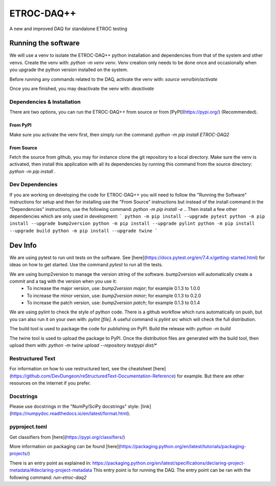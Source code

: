 """""""""""
ETROC-DAQ++
"""""""""""

A new and improved DAQ for standalone ETROC testing

====================
Running the software
====================
We will use a venv to isolate the ETROC-DAQ++ python installation and dependencies from that of the system and other venvs. Create the venv with: `python -m venv venv`. Venv creation only needs to be done once and occasionally when you upgrade the python version installed on the system.

Before running any commands related to the DAQ, activate the venv with: `source venv/bin/activate`

Once you are finished, you may deactivate the venv with: `deactivate`

---------------------------
Dependencies & Installation
---------------------------
There are two options, you can run the ETROC-DAQ++ from source or from [PyPI](https://pypi.org/) (Recommended).

From PyPI
---------
Make sure you activate the venv first, then simply run the command: `python -m pip install ETROC-DAQ2`

From Source
-----------
Fetch the source from github, you may for instance clone the git repository to a local directory.
Make sure the venv is activated, then install this application with all its dependencies by running this command from the source directory: `python -m pip install .`

----------------
Dev Dependencies
----------------
If you are working on developing the code for ETROC-DAQ++ you will need to follow the "Running the Software" instructions for setup and then for installing use the "From Source" instructions but instead of the install command in the "Dependencies" instructions, use the following command: `python -m pip install -e .`.
Then install a few other dependencies which are only used in development:
```
python -m pip install --upgrade pytest
python -m pip install --upgrade bump2version
python -m pip install --upgrade pylint
python -m pip install --upgrade build
python -m pip install --upgrade twine
```

========
Dev Info
========
We are using pytest to run unit tests on the software. See [here](https://docs.pytest.org/en/7.4.x/getting-started.html) for ideas on how to get started. Use the command `pytest` to run all the tests.

We are using bump2version to manage the version string of the software. bump2version will automatically create a commit and a tag with the version when you use it:
  * To increase the major version, use: `bump2version major`; for example 0.1.3 to 1.0.0
  * To increase the minor version, use: `bump2version minor`; for example 0.1.3 to 0.2.0
  * To increase the patch version, use: `bump2version patch`; for example 0.1.3 to 0.1.4

We are using pylint to check the style of python code. There is a github workflow which runs automatically on push, but you can also run it on your own with: `pylint [file]`. A useful command is `pylint src` which will check the full distribution.

The build tool is used to package the code for publishing on PyPI. Build the release with: `python -m build`

The twine tool is used to upload the package to PyPI. Once the distribution files are generated with the build tool, then upload them with: `python -m twine upload --repository testpypi dist/*`

-----------------
Restructured Text
-----------------
For information on how to use restructured text, see the cheatsheet [here](https://github.com/DevDungeon/reStructuredText-Documentation-Reference) for example.
But there are other resources on the internet if you prefer.

----------
Docstrings
----------
Please use docstrings in the "NumPy/SciPy docstrings" style: [link](https://numpydoc.readthedocs.io/en/latest/format.html).

--------------
pyproject.toml
--------------
Get classifiers from [here](https://pypi.org/classifiers/)

More information on packaging can be found [here](https://packaging.python.org/en/latest/tutorials/packaging-projects/)

There is an entry point as explained in: https://packaging.python.org/en/latest/specifications/declaring-project-metadata/#declaring-project-metadata
This entry point is for running the DAQ.
The entry point can be ran with the following command: `run-etroc-daq2`
